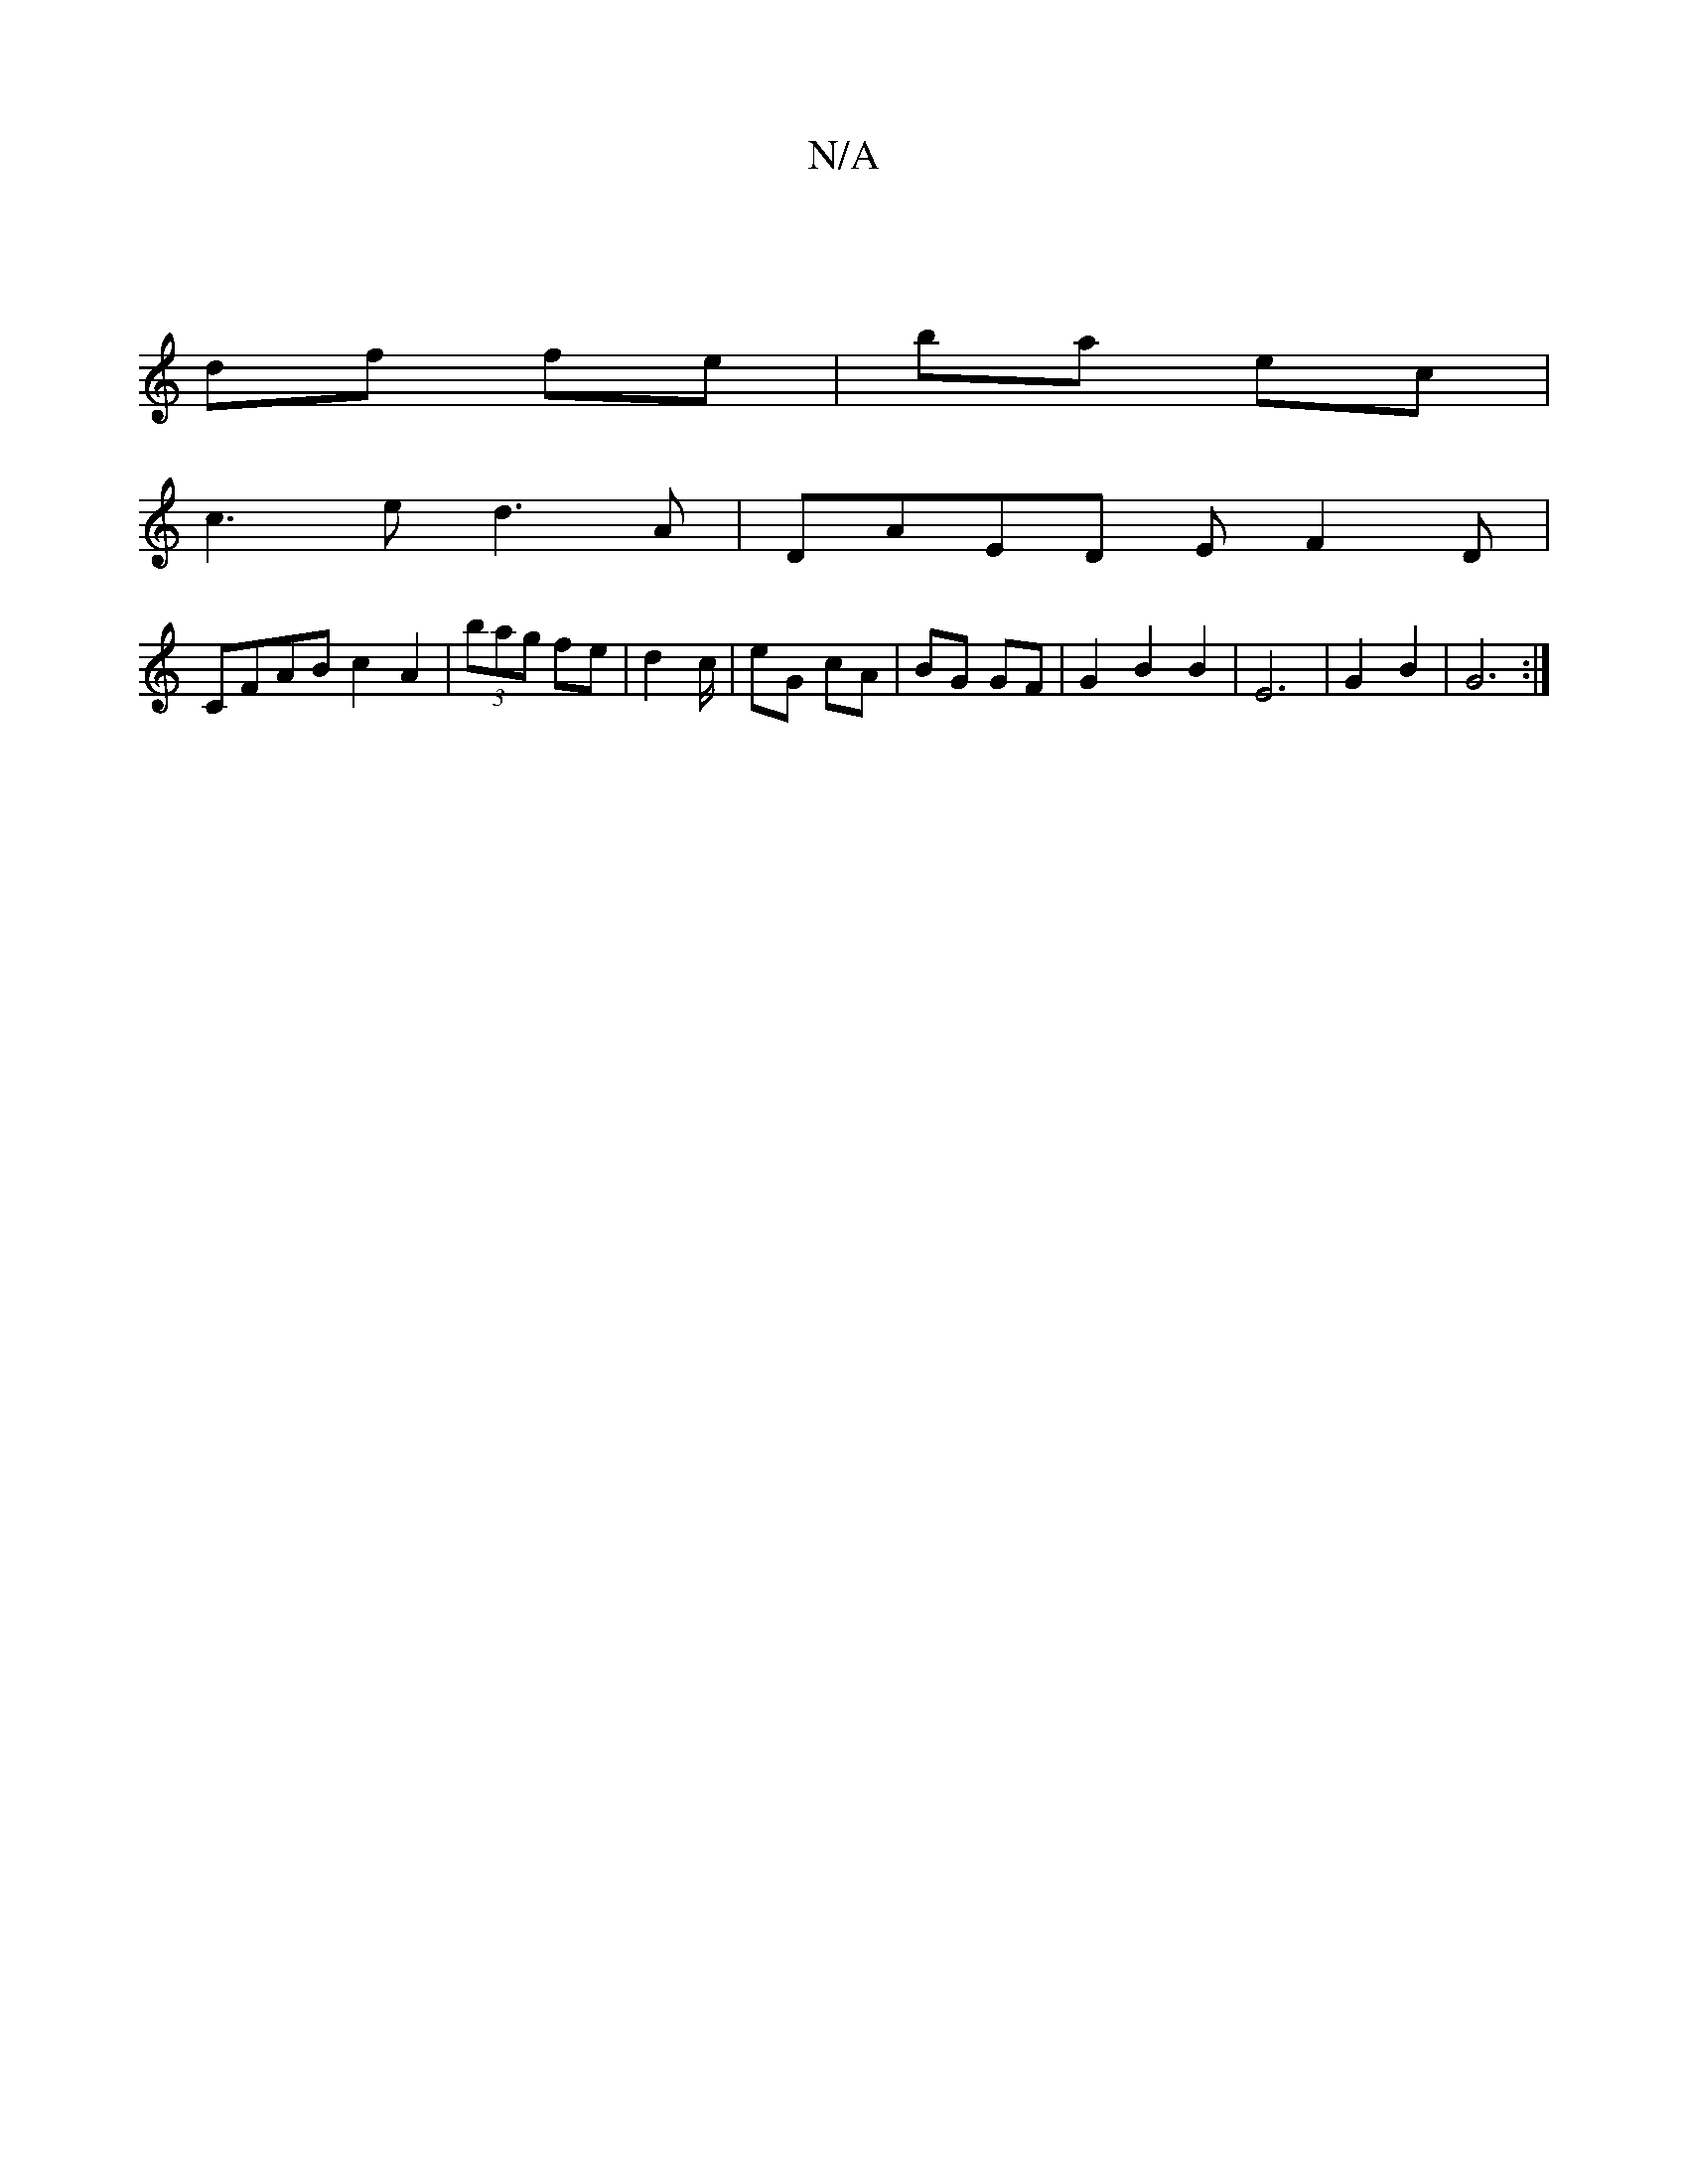 X:1
T:N/A
M:4/4
R:N/A
K:Cmajor
||
df fe|ba ec|
c3 e d3 A |DAED EF2D |
CFAB c2A2 | (3bag fe | d4/c/|eG cA | BG GF |G2 B2 B2 | E6-|G2 B2 | G6 :|

DE | G/F/D FE | F3 A B|cec B|AFAf cBAc|ac{a}fg f2 |
"G" "G" AA A>FLA2 | "G5"f4 |
g4 ef|